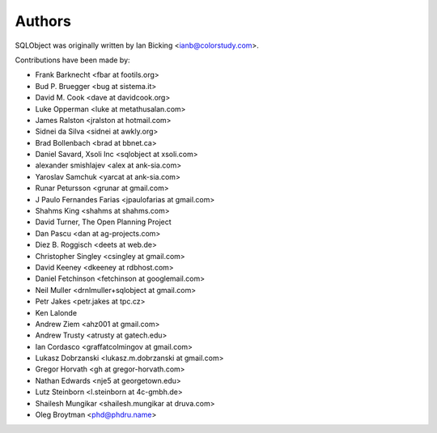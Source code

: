Authors
=======

SQLObject was originally written by Ian Bicking <ianb@colorstudy.com>.

Contributions have been made by:

* Frank Barknecht <fbar at footils.org>
* Bud P. Bruegger <bug at sistema.it>
* David M. Cook <dave at davidcook.org>
* Luke Opperman <luke at metathusalan.com>
* James Ralston <jralston at hotmail.com>
* Sidnei da Silva <sidnei at awkly.org>
* Brad Bollenbach <brad at bbnet.ca>
* Daniel Savard, Xsoli Inc <sqlobject at xsoli.com>
* alexander smishlajev <alex at ank-sia.com>
* Yaroslav Samchuk <yarcat at ank-sia.com>
* Runar Petursson <grunar at gmail.com>
* J Paulo Fernandes Farias <jpaulofarias at gmail.com>
* Shahms King <shahms at shahms.com>
* David Turner, The Open Planning Project
* Dan Pascu <dan at ag-projects.com>
* Diez B. Roggisch <deets at web.de>
* Christopher Singley <csingley at gmail.com>
* David Keeney <dkeeney at rdbhost.com>
* Daniel Fetchinson <fetchinson at googlemail.com>
* Neil Muller <drnlmuller+sqlobject at gmail.com>
* Petr Jakes <petr.jakes at tpc.cz>
* Ken Lalonde
* Andrew Ziem <ahz001 at gmail.com>
* Andrew Trusty <atrusty at gatech.edu>
* Ian Cordasco <graffatcolmingov at gmail.com>
* Lukasz Dobrzanski <lukasz.m.dobrzanski at gmail.com>
* Gregor Horvath <gh at gregor-horvath.com>
* Nathan Edwards <nje5 at georgetown.edu>
* Lutz Steinborn <l.steinborn at 4c-gmbh.de>
* Shailesh Mungikar <shailesh.mungikar at druva.com>
* Oleg Broytman <phd@phdru.name>

.. image:: https://sourceforge.net/sflogo.php?group_id=74338&type=10
   :target: https://sourceforge.net/projects/sqlobject
   :class: noborder
   :align: center
   :height: 15
   :width: 80
   :alt: Get SQLObject at SourceForge.net. Fast, secure and Free Open Source software downloads
